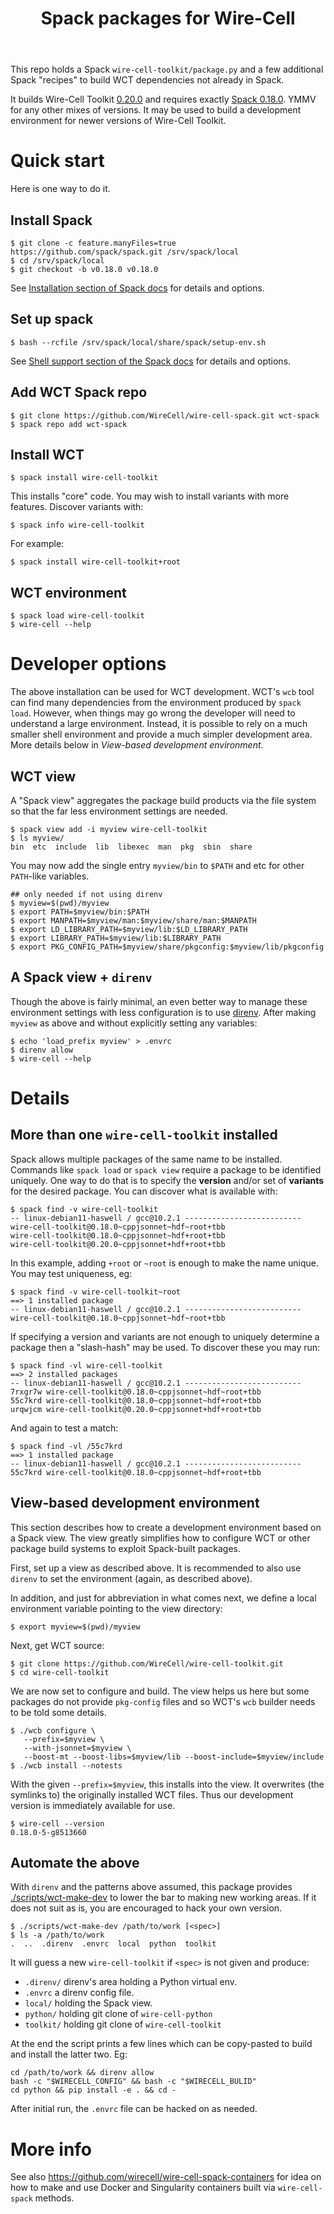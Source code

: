 #+title: Spack packages for Wire-Cell
#+options: toc:t

This repo holds a Spack ~wire-cell-toolkit/package.py~ and a few
additional Spack "recipes" to build WCT dependencies not already in
Spack.

It builds Wire-Cell Toolkit [[https://github.com/WireCell/wire-cell-toolkit/releases/tag/0.20.0][0.20.0]] and requires exactly [[https://github.com/spack/spack/releases/tag/v0.18.0][Spack 0.18.0]].
YMMV for any other mixes of versions.  It may be used to build a
development environment for newer versions of Wire-Cell Toolkit.

* Quick start

Here is one way to do it.

** Install Spack

#+begin_example
$ git clone -c feature.manyFiles=true https://github.com/spack/spack.git /srv/spack/local
$ cd /srv/spack/local
$ git checkout -b v0.18.0 v0.18.0
#+end_example

See [[https://spack.readthedocs.io/en/latest/getting_started.html#installation][Installation section of Spack docs]] for details and options.

** Set up spack

#+begin_example
$ bash --rcfile /srv/spack/local/share/spack/setup-env.sh
#+end_example

See [[https://spack.readthedocs.io/en/latest/getting_started.html#shell-support][Shell support section of the Spack docs]] for details and options.

** Add WCT Spack repo

#+begin_example
$ git clone https://github.com/WireCell/wire-cell-spack.git wct-spack
$ spack repo add wct-spack
#+end_example

** Install WCT

#+begin_example
$ spack install wire-cell-toolkit
#+end_example

This installs "core" code.  You may wish to install variants with more
features.  Discover variants with:

#+begin_example
$ spack info wire-cell-toolkit
#+end_example

For example:

#+begin_example
$ spack install wire-cell-toolkit+root
#+end_example

** WCT environment

#+begin_example
$ spack load wire-cell-toolkit
$ wire-cell --help
#+end_example

* Developer options

The above installation can be used for WCT development.  WCT's ~wcb~
tool can find many dependencies from the environment produced by ~spack
load~.  However, when things may go wrong the developer will need to
understand a large environment.  Instead, it is possible to rely on a
much smaller shell environment and provide a much simpler development
area.  More details below in [[View-based development environment]].

** WCT view

A "Spack view" aggregates the package build products via the file
system so that the far less environment settings are needed.

#+begin_example
$ spack view add -i myview wire-cell-toolkit
$ ls myview/
bin  etc  include  lib  libexec  man  pkg  sbin  share
#+end_example

You may now add the single entry ~myview/bin~ to ~$PATH~ and etc for other
~PATH~-like variables.

#+begin_example
## only needed if not using direnv
$ myview=$(pwd)/myview
$ export PATH=$myview/bin:$PATH
$ export MANPATH=$myview/man:$myview/share/man:$MANPATH
$ export LD_LIBRARY_PATH=$myview/lib:$LD_LIBRARY_PATH
$ export LIBRARY_PATH=$myview/lib:$LIBRARY_PATH
$ export PKG_CONFIG_PATH=$myview/share/pkgconfig:$myview/lib/pkgconfig
#+end_example

** A Spack view + ~direnv~

Though the above is fairly minimal, an even better way to manage these
environment settings with less configuration is to use [[https://direnv.net][direnv]].  After
making ~myview~ as above and without explicitly setting any variables:

#+begin_example
$ echo 'load_prefix myview' > .envrc
$ direnv allow
$ wire-cell --help
#+end_example


* Details

** More than one ~wire-cell-toolkit~ installed

Spack allows multiple packages of the same name to be installed.
Commands like ~spack load~ or ~spack view~ require a package to be
identified uniquely.  One way to do that is to specify the *version*
and/or set of *variants* for the desired package.  You can discover what
is available with:

#+begin_example
$ spack find -v wire-cell-toolkit
-- linux-debian11-haswell / gcc@10.2.1 --------------------------
wire-cell-toolkit@0.18.0~cppjsonnet~hdf~root+tbb
wire-cell-toolkit@0.18.0~cppjsonnet~hdf+root+tbb
wire-cell-toolkit@0.20.0~cppjsonnet+hdf+root+tbb
#+end_example

In this example, adding =+root= or =~root= is enough to make the name
unique.  You may test uniqueness, eg:

#+begin_example
$ spack find -v wire-cell-toolkit~root
==> 1 installed package
-- linux-debian11-haswell / gcc@10.2.1 --------------------------
wire-cell-toolkit@0.18.0~cppjsonnet~hdf~root+tbb
#+end_example

If specifying a version and variants are not enough to uniquely
determine a package then a "slash-hash" may be used.  To discover
these you may run:

#+begin_example
$ spack find -vl wire-cell-toolkit
==> 2 installed packages
-- linux-debian11-haswell / gcc@10.2.1 --------------------------
7rxgr7w wire-cell-toolkit@0.18.0~cppjsonnet~hdf~root+tbb
55c7krd wire-cell-toolkit@0.18.0~cppjsonnet~hdf+root+tbb
urqwjcm wire-cell-toolkit@0.20.0~cppjsonnet+hdf+root+tbb
#+end_example

And again to test a match:

#+begin_example
$ spack find -vl /55c7krd
==> 1 installed package
-- linux-debian11-haswell / gcc@10.2.1 --------------------------
55c7krd wire-cell-toolkit@0.18.0~cppjsonnet~hdf+root+tbb
#+end_example

** View-based development environment

This section describes how to create a development environment based
on a Spack view.  The view greatly simplifies how to configure WCT or
other package build systems to exploit Spack-built packages.

First, set up a view as described above.  It is recommended to also
use ~direnv~ to set the environment (again, as described above).

In addition, and just for abbreviation in what comes next, we define a
local environment variable pointing to the view directory:

#+begin_example
$ export myview=$(pwd)/myview
#+end_example

Next, get WCT source:

#+begin_example
$ git clone https://github.com/WireCell/wire-cell-toolkit.git
$ cd wire-cell-toolkit
#+end_example

We are now set to configure and build.  The view helps us here but
some packages do not provide ~pkg-config~ files and so WCT's ~wcb~ builder
needs to be told some details.

#+begin_example
$ ./wcb configure \
   --prefix=$myview \
   --with-jsonnet=$myview \
   --boost-mt --boost-libs=$myview/lib --boost-include=$myview/include
$ ./wcb install --notests
#+end_example

With the given ~--prefix=$myview~, this installs into the view.  It
overwrites (the symlinks to) the originally installed WCT files.  Thus
our development version is immediately available for use.

#+begin_example
$ wire-cell --version
0.18.0-5-g8513660
#+end_example

** Automate the above

With ~direnv~ and the patterns above assumed, this package provides
[[./scripts/wct-make-dev]] to lower the bar to making new working areas.
If it does not suit as is, you are encouraged to hack your own
version.

#+begin_example
$ ./scripts/wct-make-dev /path/to/work [<spec>]
$ ls -a /path/to/work
.  ..  .direnv  .envrc  local  python  toolkit
#+end_example

It will guess a new ~wire-cell-toolkit~ if ~<spec>~ is not given and produce:

- ~.direnv/~ direnv's area holding a Python virtual env.
- ~.envrc~ a direnv config file. 
- ~local/~ holding the Spack view.
- ~python/~ holding git clone of ~wire-cell-python~
- ~toolkit/~ holding git clone of ~wire-cell-toolkit~

At the end the script prints a few lines which can be copy-pasted to
build and install the latter two.  Eg:

#+begin_example
cd /path/to/work && direnv allow
bash -c "$WIRECELL_CONFIG" && bash -c "$WIRECELL_BULID"
cd python && pip install -e . && cd -
#+end_example

After initial run, the ~.envrc~ file can be hacked on as needed.

* More info

See also https://github.com/wirecell/wire-cell-spack-containers for
idea on how to make and use Docker and Singularity containers built
via ~wire-cell-spack~ methods.

